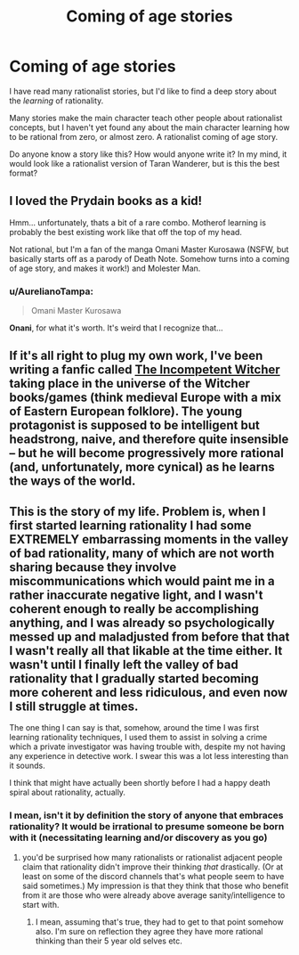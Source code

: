 #+TITLE: Coming of age stories

* Coming of age stories
:PROPERTIES:
:Author: farsan13
:Score: 31
:DateUnix: 1518872722.0
:DateShort: 2018-Feb-17
:END:
I have read many rationalist stories, but I'd like to find a deep story about the /learning/ of rationality.

Many stories make the main character teach other people about rationalist concepts, but I haven't yet found any about the main character learning how to be rational from zero, or almost zero. A rationalist coming of age story.

Do anyone know a story like this? How would anyone write it? In my mind, it would look like a rationalist version of Taran Wanderer, but is this the best format?


** I loved the Prydain books as a kid!

Hmm... unfortunately, thats a bit of a rare combo. Motherof learning is probably the best existing work like that off the top of my head.

Not rational, but I'm a fan of the manga Omani Master Kurosawa (NSFW, but basically starts off as a parody of Death Note. Somehow turns into a coming of age story, and makes it work!) and Molester Man.
:PROPERTIES:
:Author: jaghataikhan
:Score: 9
:DateUnix: 1518907742.0
:DateShort: 2018-Feb-18
:END:

*** u/AurelianoTampa:
#+begin_quote
  Omani Master Kurosawa
#+end_quote

*Onani*, for what it's worth. It's weird that I recognize that...
:PROPERTIES:
:Author: AurelianoTampa
:Score: 1
:DateUnix: 1519091766.0
:DateShort: 2018-Feb-20
:END:


** If it's all right to plug my own work, I've been writing a fanfic called [[http://archiveofourown.org/works/7742563/chapters/17651086][The Incompetent Witcher]] taking place in the universe of the Witcher books/games (think medieval Europe with a mix of Eastern European folklore). The young protagonist is supposed to be intelligent but headstrong, naive, and therefore quite insensible -- but he will become progressively more rational (and, unfortunately, more cynical) as he learns the ways of the world.
:PROPERTIES:
:Score: 8
:DateUnix: 1518893495.0
:DateShort: 2018-Feb-17
:END:


** This is the story of my life. Problem is, when I first started learning rationality I had some EXTREMELY embarrassing moments in the valley of bad rationality, many of which are not worth sharing because they involve miscommunications which would paint me in a rather inaccurate negative light, and I wasn't coherent enough to really be accomplishing anything, and I was already so psychologically messed up and maladjusted from before that that I wasn't really all that likable at the time either. It wasn't until I finally left the valley of bad rationality that I gradually started becoming more coherent and less ridiculous, and even now I still struggle at times.

The one thing I can say is that, somehow, around the time I was first learning rationality techniques, I used them to assist in solving a crime which a private investigator was having trouble with, despite my not having any experience in detective work. I swear this was a lot less interesting than it sounds.

I think that might have actually been shortly before I had a happy death spiral about rationality, actually.
:PROPERTIES:
:Author: Sailor_Vulcan
:Score: 3
:DateUnix: 1518900214.0
:DateShort: 2018-Feb-18
:END:

*** I mean, isn't it by definition the story of anyone that embraces rationality? It would be irrational to presume someone be born with it (necessitating learning and/or discovery as you go)
:PROPERTIES:
:Author: I_am_your_BRAIN
:Score: 1
:DateUnix: 1518905691.0
:DateShort: 2018-Feb-18
:END:

**** you'd be surprised how many rationalists or rationalist adjacent people claim that rationality didn't improve their thinking /that/ drastically. (Or at least on some of the discord channels that's what people seem to have said sometimes.) My impression is that they think that those who benefit from it are those who were already above average sanity/intelligence to start with.
:PROPERTIES:
:Author: Sailor_Vulcan
:Score: 6
:DateUnix: 1518908872.0
:DateShort: 2018-Feb-18
:END:

***** I mean, assuming that's true, they had to get to that point somehow also. I'm sure on reflection they agree they have more rational thinking than their 5 year old selves etc.
:PROPERTIES:
:Author: I_am_your_BRAIN
:Score: 2
:DateUnix: 1518909499.0
:DateShort: 2018-Feb-18
:END:
